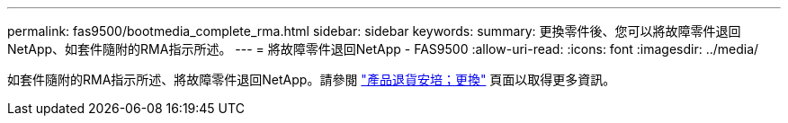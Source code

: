 ---
permalink: fas9500/bootmedia_complete_rma.html 
sidebar: sidebar 
keywords:  
summary: 更換零件後、您可以將故障零件退回NetApp、如套件隨附的RMA指示所述。 
---
= 將故障零件退回NetApp - FAS9500
:allow-uri-read: 
:icons: font
:imagesdir: ../media/


如套件隨附的RMA指示所述、將故障零件退回NetApp。請參閱 https://mysupport.netapp.com/site/info/rma["產品退貨安培；更換"] 頁面以取得更多資訊。
